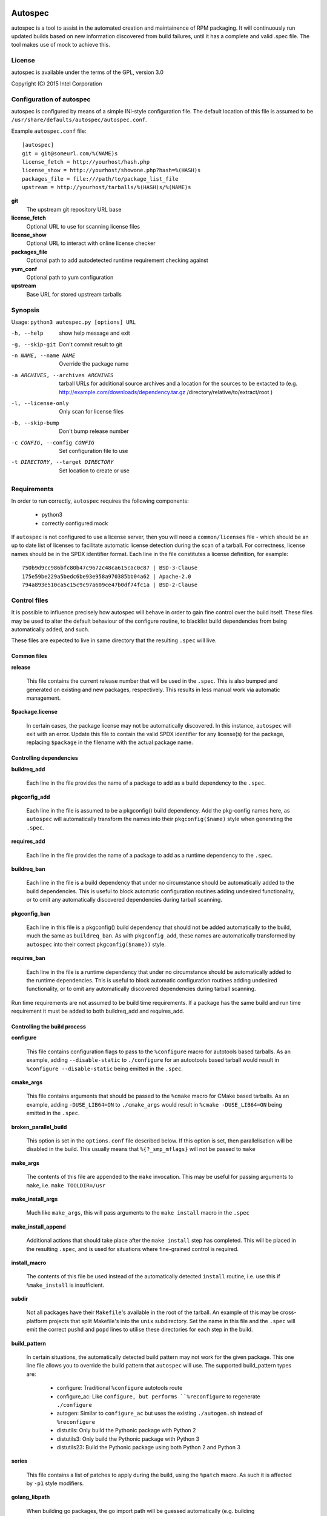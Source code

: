 .. image:: https://travis-ci.org/clearlinux/autospec.svg?branch=master
    :target: https://travis-ci.org/clearlinux/autospec

========
Autospec
========

autospec is a tool to assist in the automated creation and maintainence
of RPM packaging. It will continuously run updated builds based on new
information discovered from build failures, until it has a complete and
valid .spec file. The tool makes use of mock to achieve this.

License
=======
autospec is available under the terms of the GPL, version 3.0

Copyright (C) 2015 Intel Corporation


Configuration of autospec
=========================
autospec is configured by means of a simple INI-style configuration file.
The default location of this file is assumed to be
``/usr/share/defaults/autospec/autospec.conf``.

Example ``autospec.conf`` file::

    [autospec]
    git = git@someurl.com/%(NAME)s
    license_fetch = http://yourhost/hash.php
    license_show = http://yourhost/showone.php?hash=%(HASH)s
    packages_file = file:///path/to/package_list_file
    upstream = http://yourhost/tarballs/%(HASH)s/%(NAME)s


**git**
    The upstream git repository URL base

**license_fetch**
    Optional URL to use for scanning license files

**license_show**
    Optional URL to interact with online license checker

**packages_file**
    Optional path to add autodetected runtime requirement checking against

**yum_conf**
    Optional path to yum configuration

**upstream**
    Base URL for stored upstream tarballs

Synopsis
========

Usage: ``python3 autospec.py [options] URL``


-h, --help                                      show help message and exit
-g, --skip-git                                  Don't commit result to git
-n NAME, --name NAME                            Override the package name
-a ARCHIVES, --archives ARCHIVES
                                                tarball URLs for additional source archives and a
                                                location for the sources to be extacted to (e.g.
                                                http://example.com/downloads/dependency.tar.gz
                                                /directory/relative/to/extract/root )
-l, --license-only                              Only scan for license files
-b, --skip-bump                                 Don't bump release number
-c CONFIG, --config CONFIG                      Set configuration file to use
-t DIRECTORY, --target DIRECTORY                Set location to create or use



Requirements
=============

In order to run correctly, ``autospec`` requires the following components:

 * python3
 * correctly configured mock

If ``autospec`` is not configured to use a license server, then you will
need a ``common/licenses`` file -  which should be an up to date list of
licenses to facilitate automatic license detection during the scan of a
tarball. For correctness, license names should be in the SPDX identifier
format. Each line in the file constitutes a license definition, for example::

    750b9d9cc986bfc80b47c9672c48ca615cac0c87 | BSD-3-Clause
    175e59be229a5bedc6be93e958a970385bb04a62 | Apache-2.0
    794a893e510ca5c15c9c97a609ce47b0df74fc1a | BSD-2-Clause


Control files
==============

It is possible to influence precisely how autospec will behave in order to
gain fine control over the build itself. These files may be used to alter
the default behaviour of the configure routine, to blacklist build dependencies
from being automatically added, and such.

These files are expected to live in same directory that the resulting ``.spec``
will live.

Common files
------------

**release**

    This file contains the current release number that will be used in the
    ``.spec``. This is also bumped and generated on existing and new packages,
    respectively. This results in less manual work via automatic management.

**$package.license**

    In certain cases, the package license may not be automatically discovered.
    In this instance, ``autospec`` will exit with an error. Update this file
    to contain the valid SPDX identifier for any license(s) for the package,
    replacing ``$package`` in the filename with the actual package name.

Controlling dependencies
-------------------------

**buildreq_add**

    Each line in the file provides the name of a package to add
    as a build dependency to the ``.spec``.

**pkgconfig_add**

    Each line in the file is assumed to be a pkgconfig() build dependency.
    Add the pkg-config names here, as ``autospec`` will automatically transform
    the names into their ``pkgconfig($name)`` style when generating the ``.spec``.

**requires_add**

    Each line in the file provides the name of a package to add
    as a runtime dependency to the ``.spec``.

**buildreq_ban**

    Each line in the file is a build dependency that under no circumstance
    should be automatically added to the build dependencies. This is useful
    to block automatic configuration routines adding undesired functionality,
    or to omit any automatically discovered dependencies during tarball scanning.

**pkgconfig_ban**

    Each line in this file is a pkgconfig() build dependency that should not
    be added automatically to the build, much the same as ``buildreq_ban``.
    As with ``pkgconfig_add``, these names are automatically transformed by
    ``autospec`` into their correct ``pkgconfig($name))`` style.

**requires_ban**

    Each line in the file is a runtime dependency that under no circumstance
    should be automatically added to the runtime dependencies. This is useful
    to block automatic configuration routines adding undesired functionality,
    or to omit any automatically discovered dependencies during tarball scanning.

Run time requirements are not assumed to be build time requirements.
If a package has the same build and run time requirement it must be added
to both buildreq_add and requires_add.

Controlling the build process
------------------------------

**configure**

    This file contains configuration flags to pass to the ``%configure``
    macro for autotools based tarballs. As an example, adding ``--disable-static``
    to ``./configure`` for an autootools based tarball would result in
    ``%configure --disable-static`` being emitted in the ``.spec``.

**cmake_args**

    This file contains arguments that should be passed to the ``%cmake``
    macro for CMake based tarballs. As an example, adding ``-DUSE_LIB64=ON`` to
    ``./cmake_args`` would result in ``%cmake -DUSE_LIB64=ON`` being emitted
    in the ``.spec``.

**broken_parallel_build**

    This option is set in the ``options.conf`` file described below. If this
    option is set, then parallelisation will be disabled in the build.
    This usually means that ``%{?_smp_mflags}`` will not be passed to ``make``

**make_args**

    The contents of this file are appended to the ``make`` invocation. This
    may be useful for passing arguments to ``make``, i.e. ``make TOOLDIR=/usr``

**make_install_args**

    Much like ``make_args``, this will pass arguments to the ``make install``
    macro in the ``.spec``

**make_install_append**

    Additional actions that should take place after the ``make install`` step
    has completed. This will be placed in the resulting ``.spec``, and is used
    for situations where fine-grained control is required.

**install_macro**

    The contents of this file be used instead of the automatically detected
    ``install`` routine, i.e. use this if ``%make_install`` is insufficient.

**subdir**

    Not all packages have their ``Makefile``'s available in the root of the tarball.
    An example of this may be cross-platform projects that split Makefile's into
    the ``unix`` subdirectory. Set the name in this file and the ``.spec`` will
    emit the correct ``pushd`` and ``popd`` lines to utilise these directories
    for each step in the build.

**build_pattern**

    In certain situations, the automatically detected build pattern may not
    work for the given package. This one line file allows you to override the
    build pattern that ``autospec`` will use. The supported build_pattern types are:

        - configure: Traditional ``%configure`` autotools route
        - configure_ac: Like ``configure, but performs ``%reconfigure`` to regenerate ``./configure``
        - autogen: Similar to ``configure_ac`` but uses the existing ``./autogen.sh`` instead of ``%reconfigure``
        - distutils: Only build the Pythonic package with Python 2
        - distutils3: Only build the Pythonic package with Python 3
        - distutils23: Build the Pythonic package using both Python 2 and Python 3

**series**

    This file contains a list of patches to apply during the build, using the ``%patch``
    macro. As such it is affected by ``-p1`` style modifiers.

**golang_libpath**

    When building go packages, the go import path will be guessed automatically
    (e.g. building ``https://github.com/go-yaml/yaml/`` would get
    ``github.com/go-yaml/yaml``). While this is handy, it's not always correct
    (in the previous example, the correct import path should be
    ``gopkg.in/yaml.v2``). This could be easily fixed by placing
    ``gopkg.in/yaml.v`` in this file, changing where the go bits will be placed.

Controlling files and subpackages
---------------------------------

**excludes**

    This file is used to generate ``%exclude`` lines in the ``.spec``. This
    is useful for omitting files from being included in the resulting package.
    Each line in the file should be a full path name.

**keepstatic**

    This option is set in the ``options.conf`` file described below. If this
    option is set, then ``%define keepstatic 1`` is emitted in the ``.spec``.
    As a result, any static archive (``.a``) files will not be removed by rpmbuild.

**extras**

    Each line in the file should be a full path within the resulting package,
    that you wish to be placed into an automatic ``-extras`` subpackage. This
    allows one to keep the main package slim and split out optional functionality
    or files.

**no_autostart**

    This option is set in the ``options.conf`` file described below. If this
    option is set the autostart subpackage (which contains all files matching
    /usr/lib/systemd/system/*.target.wants/) will not be required by the base package.

**setuid**

    Each line in this file should contain the full path to a binary in the resulting
    build that should have the ``setuid`` attribute set with the ``%attr`` macro.

**attrs**

    Each line in this file should be a full ``%attr`` macro line that will be included
    in the ``.spec`` to have fine-grained control over the permissions and ownership
    of files in the package.


Controlling test suites
-----------------------

By default, ``autospec`` will attempt to detect potential test suites that
can be run in the ``%check`` portion of the ``.spec``.

**skip_test_suite**

    If this file exists, ``autospec`` will not emit any ``%check`` functionality.
    This file has been deprecated and will be removed during an autospec run and
    replaced with a ``skip_tests`` option in ``options.conf``.

**unit_tests_must_pass**

    This file is automatically created upon successful completion of a package build.
    This allows one to identify regressions in test failures when updating or
    altering a package.
    ``autospec`` will fail a package that does not pass it's test suite if this file
    exists.

**make_check_command**

    Override or set the command to use in the ``%check`` portion of the ``.spec``.
    This may be useful when a package uses a custom test suite, or requires
    additional work/parameters, to work correctly.

**allow_test_failures**

    This option is set in the ``options.conf`` file described below. If this
    option is set it will allow test failures, and will still emit the
    ``%check`` code in a way that allows the build to continue.


Controlling flags and optimisation
----------------------------------

Further control of the build can be achieved through the use of the
``options.conf`` file. If this file does not exist it is created by autospec.
Autospec generates this file based on the presence of deprecated 'file-exists'
files, then removes the deprecated files.

The options that can be set in ``options.conf`` are as follows:

**asneeded**

    If this is option set, the ``.spec`` will disable the LD_AS_NEEDED variable.
    Supporting binutils (such as found in Clear Linux Project for Intel Architecture)
    will then revert to their normal behaviour, instead of enforcing ``-Wl,-as-needed``
    in the most correct sense.

**optimize_size**

    If this option is set, the ``CFLAGS/LDFLAGS`` will be extended to build
    the package optimised for *size*, and not for *speed*. Use this when
    size is more critical than performance.

**funroll-loops**

    If this option is set, the ``CFLAGS/LDFLAGS`` will be extended to build
    the package optimised for *speed*. In short this where speed is of
    paramount importance, and will use ``-03`` by default.

**insecure_build**

    If this option is set, the ``CFLAGS/LDFLAGS`` will be **replaced**, using
    the smallest ``-02`` based generic flags possible. This is useful for
    operating systems employing heavy optimisations or full RELRO by default.

**pgo**

    If this option is set, the ``CFLAGS/CXXFLAGS`` will be extended to build
    the package with profile-guided optimization data. It will add ``-O3``,
    ``-fprofile-use``, ``-fprofile-correction`` and ``-fprofile-dir=pgo``.

**use_lto**

    If this option is set, link time optimization is enabled for the build.

**use_avx2**

    If this option is set, a second set of libraries, for AVX2, is built.

**fast-math**

    If this option is set, -ffast-math is passed to the compiler.

**broken_c++**

    If this option is set, flags are extended with -std=gnu++98.

**allow_test_failures**

    If this option is set it will allow test failures, and will still emit the
    ``%check`` code in a way that allows the build to continue.

**no_autostart**

    If this option is set the autostart subpackage (which contains all files matching
    /usr/lib/systemd/system/*.target.wants/) will not be required by the base package.

**conservative_flags**

    If this option is set autospec will set conservative build flags

**use_clang**

    If this option is set autospec will utilize clang. This unsets the
    funroll-loops optimization if it is set.

**keepstatic**

    If this option is set, then ``%define keepstatic 1`` is emitted in the ``.spec``.
    As a result, any static archive (``.a``) files will not be removed by rpmbuild.

**32bit**

    This option will trigger the creation of 32-bit libraries for a 32-bit
    build.


Name and version resolution
===========================

``autospec`` will attempt to use a number of patterns to determine the name
and version of the package by examining the URL. For most tarballs this is
simple, if they are of the format ``$name-$version.tar.$compression``.

For websites such as ``bitbucket`` or ``GitHub``, using ``get$`` and ``v$.tar.*``
style links, the project name itself is used from the URL and the version is
determined by stripping down the tag.

CPAN Perl packages, R packages, and rubygems.org rubygems are automatically
prefixed with their language name: ``perl-``, ``R-`` and ``rubygem-`` respectively.

When these automated detections are not desirable, it is possible to override
these with the ``--name`` flag when invoking ``autospec``


Automatic license server support
================================
``autospec`` can optionally talk to a license server instead of checking
local hashsum files, which enables greater coverage for license detection.
The URL set in ``license_fetch`` is expected to be a simple script that
talks HTTP.

This URL should accept ``POST`` requests with the following keys:

**hash**
    Contains the SHA-1 hash of the potential license file being checked.

**package**
    The name of the package being examined

**text**
    The contents of the potential license file

Implementations return a *plain text* response with the SPDX identifier
of the license, if known. An empty response is assumed to mean that this
license is unknown, in which case ``autospec`` will emit the ``license_show``
URL. The implementation should show the now-stored license file via a
web page, and enable a human to make a decision on the license. This is
then stored internally, allowing future requests to automatically know
the license type when this hash is encounted again. 

